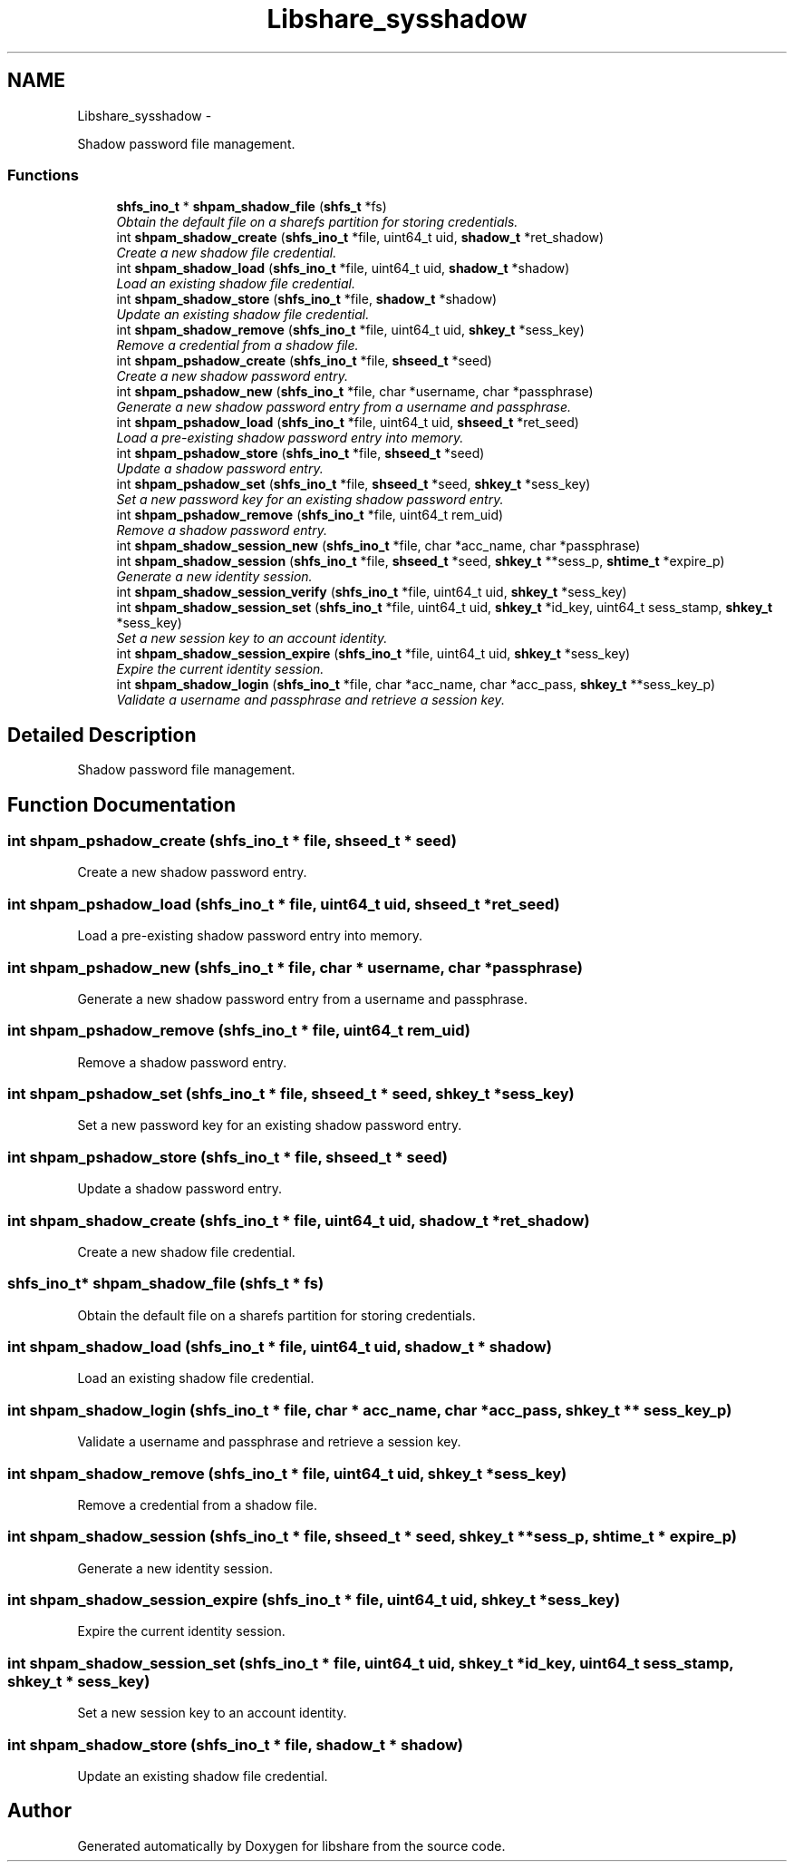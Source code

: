 .TH "Libshare_sysshadow" 3 "7 Feb 2015" "Version 2.24" "libshare" \" -*- nroff -*-
.ad l
.nh
.SH NAME
Libshare_sysshadow \- 
.PP
Shadow password file management.  

.SS "Functions"

.in +1c
.ti -1c
.RI "\fBshfs_ino_t\fP * \fBshpam_shadow_file\fP (\fBshfs_t\fP *fs)"
.br
.RI "\fIObtain the default file on a sharefs partition for storing credentials. \fP"
.ti -1c
.RI "int \fBshpam_shadow_create\fP (\fBshfs_ino_t\fP *file, uint64_t uid, \fBshadow_t\fP *ret_shadow)"
.br
.RI "\fICreate a new shadow file credential. \fP"
.ti -1c
.RI "int \fBshpam_shadow_load\fP (\fBshfs_ino_t\fP *file, uint64_t uid, \fBshadow_t\fP *shadow)"
.br
.RI "\fILoad an existing shadow file credential. \fP"
.ti -1c
.RI "int \fBshpam_shadow_store\fP (\fBshfs_ino_t\fP *file, \fBshadow_t\fP *shadow)"
.br
.RI "\fIUpdate an existing shadow file credential. \fP"
.ti -1c
.RI "int \fBshpam_shadow_remove\fP (\fBshfs_ino_t\fP *file, uint64_t uid, \fBshkey_t\fP *sess_key)"
.br
.RI "\fIRemove a credential from a shadow file. \fP"
.ti -1c
.RI "int \fBshpam_pshadow_create\fP (\fBshfs_ino_t\fP *file, \fBshseed_t\fP *seed)"
.br
.RI "\fICreate a new shadow password entry. \fP"
.ti -1c
.RI "int \fBshpam_pshadow_new\fP (\fBshfs_ino_t\fP *file, char *username, char *passphrase)"
.br
.RI "\fIGenerate a new shadow password entry from a username and passphrase. \fP"
.ti -1c
.RI "int \fBshpam_pshadow_load\fP (\fBshfs_ino_t\fP *file, uint64_t uid, \fBshseed_t\fP *ret_seed)"
.br
.RI "\fILoad a pre-existing shadow password entry into memory. \fP"
.ti -1c
.RI "int \fBshpam_pshadow_store\fP (\fBshfs_ino_t\fP *file, \fBshseed_t\fP *seed)"
.br
.RI "\fIUpdate a shadow password entry. \fP"
.ti -1c
.RI "int \fBshpam_pshadow_set\fP (\fBshfs_ino_t\fP *file, \fBshseed_t\fP *seed, \fBshkey_t\fP *sess_key)"
.br
.RI "\fISet a new password key for an existing shadow password entry. \fP"
.ti -1c
.RI "int \fBshpam_pshadow_remove\fP (\fBshfs_ino_t\fP *file, uint64_t rem_uid)"
.br
.RI "\fIRemove a shadow password entry. \fP"
.ti -1c
.RI "int \fBshpam_shadow_session_new\fP (\fBshfs_ino_t\fP *file, char *acc_name, char *passphrase)"
.br
.ti -1c
.RI "int \fBshpam_shadow_session\fP (\fBshfs_ino_t\fP *file, \fBshseed_t\fP *seed, \fBshkey_t\fP **sess_p, \fBshtime_t\fP *expire_p)"
.br
.RI "\fIGenerate a new identity session. \fP"
.ti -1c
.RI "int \fBshpam_shadow_session_verify\fP (\fBshfs_ino_t\fP *file, uint64_t uid, \fBshkey_t\fP *sess_key)"
.br
.ti -1c
.RI "int \fBshpam_shadow_session_set\fP (\fBshfs_ino_t\fP *file, uint64_t uid, \fBshkey_t\fP *id_key, uint64_t sess_stamp, \fBshkey_t\fP *sess_key)"
.br
.RI "\fISet a new session key to an account identity. \fP"
.ti -1c
.RI "int \fBshpam_shadow_session_expire\fP (\fBshfs_ino_t\fP *file, uint64_t uid, \fBshkey_t\fP *sess_key)"
.br
.RI "\fIExpire the current identity session. \fP"
.ti -1c
.RI "int \fBshpam_shadow_login\fP (\fBshfs_ino_t\fP *file, char *acc_name, char *acc_pass, \fBshkey_t\fP **sess_key_p)"
.br
.RI "\fIValidate a username and passphrase and retrieve a session key. \fP"
.in -1c
.SH "Detailed Description"
.PP 
Shadow password file management. 
.SH "Function Documentation"
.PP 
.SS "int shpam_pshadow_create (\fBshfs_ino_t\fP * file, \fBshseed_t\fP * seed)"
.PP
Create a new shadow password entry. 
.SS "int shpam_pshadow_load (\fBshfs_ino_t\fP * file, uint64_t uid, \fBshseed_t\fP * ret_seed)"
.PP
Load a pre-existing shadow password entry into memory. 
.SS "int shpam_pshadow_new (\fBshfs_ino_t\fP * file, char * username, char * passphrase)"
.PP
Generate a new shadow password entry from a username and passphrase. 
.SS "int shpam_pshadow_remove (\fBshfs_ino_t\fP * file, uint64_t rem_uid)"
.PP
Remove a shadow password entry. 
.SS "int shpam_pshadow_set (\fBshfs_ino_t\fP * file, \fBshseed_t\fP * seed, \fBshkey_t\fP * sess_key)"
.PP
Set a new password key for an existing shadow password entry. 
.SS "int shpam_pshadow_store (\fBshfs_ino_t\fP * file, \fBshseed_t\fP * seed)"
.PP
Update a shadow password entry. 
.SS "int shpam_shadow_create (\fBshfs_ino_t\fP * file, uint64_t uid, \fBshadow_t\fP * ret_shadow)"
.PP
Create a new shadow file credential. 
.SS "\fBshfs_ino_t\fP* shpam_shadow_file (\fBshfs_t\fP * fs)"
.PP
Obtain the default file on a sharefs partition for storing credentials. 
.SS "int shpam_shadow_load (\fBshfs_ino_t\fP * file, uint64_t uid, \fBshadow_t\fP * shadow)"
.PP
Load an existing shadow file credential. 
.SS "int shpam_shadow_login (\fBshfs_ino_t\fP * file, char * acc_name, char * acc_pass, \fBshkey_t\fP ** sess_key_p)"
.PP
Validate a username and passphrase and retrieve a session key. 
.SS "int shpam_shadow_remove (\fBshfs_ino_t\fP * file, uint64_t uid, \fBshkey_t\fP * sess_key)"
.PP
Remove a credential from a shadow file. 
.SS "int shpam_shadow_session (\fBshfs_ino_t\fP * file, \fBshseed_t\fP * seed, \fBshkey_t\fP ** sess_p, \fBshtime_t\fP * expire_p)"
.PP
Generate a new identity session. 
.SS "int shpam_shadow_session_expire (\fBshfs_ino_t\fP * file, uint64_t uid, \fBshkey_t\fP * sess_key)"
.PP
Expire the current identity session. 
.SS "int shpam_shadow_session_set (\fBshfs_ino_t\fP * file, uint64_t uid, \fBshkey_t\fP * id_key, uint64_t sess_stamp, \fBshkey_t\fP * sess_key)"
.PP
Set a new session key to an account identity. 
.SS "int shpam_shadow_store (\fBshfs_ino_t\fP * file, \fBshadow_t\fP * shadow)"
.PP
Update an existing shadow file credential. 
.SH "Author"
.PP 
Generated automatically by Doxygen for libshare from the source code.
